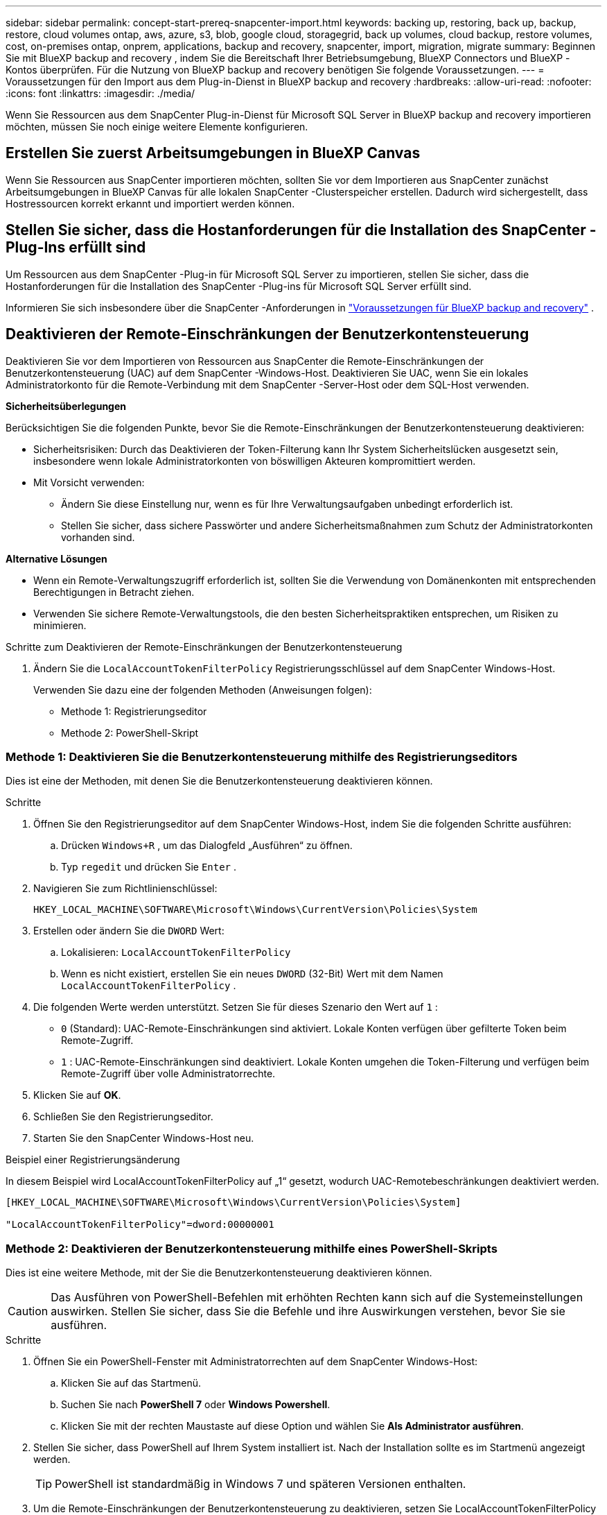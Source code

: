 ---
sidebar: sidebar 
permalink: concept-start-prereq-snapcenter-import.html 
keywords: backing up, restoring, back up, backup, restore, cloud volumes ontap, aws, azure, s3, blob, google cloud, storagegrid, back up volumes, cloud backup, restore volumes, cost, on-premises ontap, onprem, applications, backup and recovery, snapcenter, import, migration, migrate 
summary: Beginnen Sie mit BlueXP backup and recovery , indem Sie die Bereitschaft Ihrer Betriebsumgebung, BlueXP Connectors und BlueXP -Kontos überprüfen. Für die Nutzung von BlueXP backup and recovery benötigen Sie folgende Voraussetzungen. 
---
= Voraussetzungen für den Import aus dem Plug-in-Dienst in BlueXP backup and recovery
:hardbreaks:
:allow-uri-read: 
:nofooter: 
:icons: font
:linkattrs: 
:imagesdir: ./media/


[role="lead"]
Wenn Sie Ressourcen aus dem SnapCenter Plug-in-Dienst für Microsoft SQL Server in BlueXP backup and recovery importieren möchten, müssen Sie noch einige weitere Elemente konfigurieren.



== Erstellen Sie zuerst Arbeitsumgebungen in BlueXP Canvas

Wenn Sie Ressourcen aus SnapCenter importieren möchten, sollten Sie vor dem Importieren aus SnapCenter zunächst Arbeitsumgebungen in BlueXP Canvas für alle lokalen SnapCenter -Clusterspeicher erstellen. Dadurch wird sichergestellt, dass Hostressourcen korrekt erkannt und importiert werden können.



== Stellen Sie sicher, dass die Hostanforderungen für die Installation des SnapCenter -Plug-Ins erfüllt sind

Um Ressourcen aus dem SnapCenter -Plug-in für Microsoft SQL Server zu importieren, stellen Sie sicher, dass die Hostanforderungen für die Installation des SnapCenter -Plug-ins für Microsoft SQL Server erfüllt sind.

Informieren Sie sich insbesondere über die SnapCenter -Anforderungen in link:concept-start-prereq.html["Voraussetzungen für BlueXP backup and recovery"] .



== Deaktivieren der Remote-Einschränkungen der Benutzerkontensteuerung

Deaktivieren Sie vor dem Importieren von Ressourcen aus SnapCenter die Remote-Einschränkungen der Benutzerkontensteuerung (UAC) auf dem SnapCenter -Windows-Host. Deaktivieren Sie UAC, wenn Sie ein lokales Administratorkonto für die Remote-Verbindung mit dem SnapCenter -Server-Host oder dem SQL-Host verwenden.

*Sicherheitsüberlegungen*

Berücksichtigen Sie die folgenden Punkte, bevor Sie die Remote-Einschränkungen der Benutzerkontensteuerung deaktivieren:

* Sicherheitsrisiken: Durch das Deaktivieren der Token-Filterung kann Ihr System Sicherheitslücken ausgesetzt sein, insbesondere wenn lokale Administratorkonten von böswilligen Akteuren kompromittiert werden.
* Mit Vorsicht verwenden:
+
** Ändern Sie diese Einstellung nur, wenn es für Ihre Verwaltungsaufgaben unbedingt erforderlich ist.
** Stellen Sie sicher, dass sichere Passwörter und andere Sicherheitsmaßnahmen zum Schutz der Administratorkonten vorhanden sind.




*Alternative Lösungen*

* Wenn ein Remote-Verwaltungszugriff erforderlich ist, sollten Sie die Verwendung von Domänenkonten mit entsprechenden Berechtigungen in Betracht ziehen.
* Verwenden Sie sichere Remote-Verwaltungstools, die den besten Sicherheitspraktiken entsprechen, um Risiken zu minimieren.


.Schritte zum Deaktivieren der Remote-Einschränkungen der Benutzerkontensteuerung
. Ändern Sie die  `LocalAccountTokenFilterPolicy` Registrierungsschlüssel auf dem SnapCenter Windows-Host.
+
Verwenden Sie dazu eine der folgenden Methoden (Anweisungen folgen):

+
** Methode 1: Registrierungseditor
** Methode 2: PowerShell-Skript






=== Methode 1: Deaktivieren Sie die Benutzerkontensteuerung mithilfe des Registrierungseditors

Dies ist eine der Methoden, mit denen Sie die Benutzerkontensteuerung deaktivieren können.

.Schritte
. Öffnen Sie den Registrierungseditor auf dem SnapCenter Windows-Host, indem Sie die folgenden Schritte ausführen:
+
.. Drücken  `Windows+R` , um das Dialogfeld „Ausführen“ zu öffnen.
.. Typ  `regedit` und drücken Sie  `Enter` .


. Navigieren Sie zum Richtlinienschlüssel:
+
`HKEY_LOCAL_MACHINE\SOFTWARE\Microsoft\Windows\CurrentVersion\Policies\System`

. Erstellen oder ändern Sie die  `DWORD` Wert:
+
.. Lokalisieren:  `LocalAccountTokenFilterPolicy`
.. Wenn es nicht existiert, erstellen Sie ein neues  `DWORD` (32-Bit) Wert mit dem Namen  `LocalAccountTokenFilterPolicy` .


. Die folgenden Werte werden unterstützt. Setzen Sie für dieses Szenario den Wert auf  `1` :
+
** `0` (Standard): UAC-Remote-Einschränkungen sind aktiviert. Lokale Konten verfügen über gefilterte Token beim Remote-Zugriff.
** `1` : UAC-Remote-Einschränkungen sind deaktiviert. Lokale Konten umgehen die Token-Filterung und verfügen beim Remote-Zugriff über volle Administratorrechte.


. Klicken Sie auf *OK*.
. Schließen Sie den Registrierungseditor.
. Starten Sie den SnapCenter Windows-Host neu.


.Beispiel einer Registrierungsänderung
In diesem Beispiel wird LocalAccountTokenFilterPolicy auf „1“ gesetzt, wodurch UAC-Remotebeschränkungen deaktiviert werden.

[listing]
----
[HKEY_LOCAL_MACHINE\SOFTWARE\Microsoft\Windows\CurrentVersion\Policies\System]

"LocalAccountTokenFilterPolicy"=dword:00000001
----


=== Methode 2: Deaktivieren der Benutzerkontensteuerung mithilfe eines PowerShell-Skripts

Dies ist eine weitere Methode, mit der Sie die Benutzerkontensteuerung deaktivieren können.


CAUTION: Das Ausführen von PowerShell-Befehlen mit erhöhten Rechten kann sich auf die Systemeinstellungen auswirken. Stellen Sie sicher, dass Sie die Befehle und ihre Auswirkungen verstehen, bevor Sie sie ausführen.

.Schritte
. Öffnen Sie ein PowerShell-Fenster mit Administratorrechten auf dem SnapCenter Windows-Host:
+
.. Klicken Sie auf das Startmenü.
.. Suchen Sie nach *PowerShell 7* oder *Windows Powershell*.
.. Klicken Sie mit der rechten Maustaste auf diese Option und wählen Sie *Als Administrator ausführen*.


. Stellen Sie sicher, dass PowerShell auf Ihrem System installiert ist. Nach der Installation sollte es im Startmenü angezeigt werden.
+

TIP: PowerShell ist standardmäßig in Windows 7 und späteren Versionen enthalten.

. Um die Remote-Einschränkungen der Benutzerkontensteuerung zu deaktivieren, setzen Sie LocalAccountTokenFilterPolicy auf „1“, indem Sie den folgenden Befehl ausführen:
+
[listing]
----
Set-ItemProperty -Path "HKLM:\SOFTWARE\Microsoft\Windows\CurrentVersion\Policies\System" -Name "LocalAccountTokenFilterPolicy" -Value 1 -Type DWord
----
. Überprüfen Sie, ob der aktuelle Wert auf "1" eingestellt ist in  `LocalAccountTokenFilterPolicy`` durch Ausführen von:
+
[listing]
----
Get-ItemProperty -Path "HKLM:\SOFTWARE\Microsoft\Windows\CurrentVersion\Policies\System" -Name "LocalAccountTokenFilterPolicy"
----
+
** Wenn der Wert 1 ist, sind UAC-Remotebeschränkungen deaktiviert.
** Wenn der Wert 0 ist, sind UAC-Remotebeschränkungen aktiviert.


. Starten Sie Ihren Computer neu, um die Änderungen zu übernehmen.


.Beispiele für PowerShell 7-Befehle zum Deaktivieren von UAC-Remotebeschränkungen:
Dieses Beispiel mit dem Wert „1“ zeigt an, dass die Remote-Einschränkungen der Benutzerkontensteuerung deaktiviert sind.

[listing]
----
# Disable UAC remote restrictions

Set-ItemProperty -Path "HKLM:\SOFTWARE\Microsoft\Windows\CurrentVersion\Policies\System" -Name "LocalAccountTokenFilterPolicy" -Value 1 -Type DWord

# Verify the change

Get-ItemProperty -Path "HKLM:\SOFTWARE\Microsoft\Windows\CurrentVersion\Policies\System" -Name "LocalAccountTokenFilterPolicy"

# Output

LocalAccountTokenFilterPolicy : 1
----